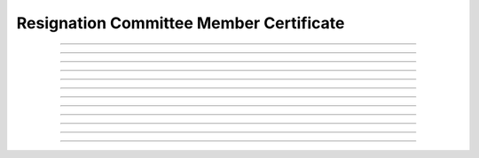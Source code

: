 Resignation Committee Member Certificate
============================================

.. doxygentypedef:: cardano_resign_committee_cold_cert_t

------------

.. doxygenfunction:: cardano_resign_committee_cold_cert_new

------------

.. doxygenfunction:: cardano_resign_committee_cold_cert_from_cbor

------------

.. doxygenfunction:: cardano_resign_committee_cold_cert_to_cbor

------------

.. doxygenfunction:: cardano_resign_committee_cold_cert_get_credential

------------

.. doxygenfunction:: cardano_resign_committee_cold_cert_set_credential

------------

.. doxygenfunction:: cardano_resign_committee_cold_cert_get_anchor

------------

.. doxygenfunction:: cardano_resign_committee_cold_cert_set_anchor

------------

.. doxygenfunction:: cardano_resign_committee_cold_cert_unref

------------

.. doxygenfunction:: cardano_resign_committee_cold_cert_ref

------------

.. doxygenfunction:: cardano_resign_committee_cold_cert_refcount

------------

.. doxygenfunction:: cardano_resign_committee_cold_cert_set_last_error

------------

.. doxygenfunction:: cardano_resign_committee_cold_cert_get_last_error
